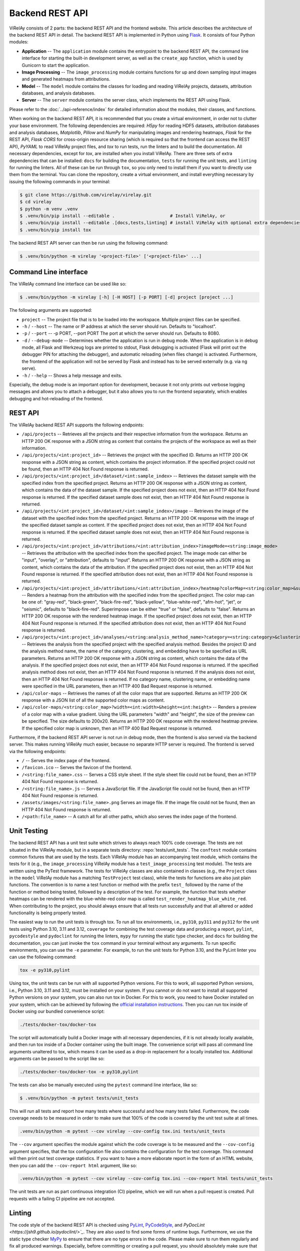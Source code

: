 ================
Backend REST API
================

ViRelAy consists of 2 parts: the backend REST API and the frontend website. This article describes the architecture of the backend REST API in detail. The backend REST API is implemented in Python using `Flask <https://flask.palletsprojects.com/en/2.1.x/>`_. It consists of four Python modules:

- **Application** -- The ``application`` module contains the entrypoint to the backend REST API, the command line interface for starting the built-in development server, as well as the ``create_app`` function, which is used by Gunicorn to start the application.
- **Image Processing** -- The ``image_processing`` module contains functions for up and down sampling input images and generated heatmaps from attributions.
- **Model** -- The ``model`` module contains the classes for loading and reading ViRelAy projects, datasets, attribution databases, and analysis databases.
- **Server** -- The ``server`` module contains the server class, which implements the REST API using Flask.

Please refer to the :doc:`../api-reference/index` for detailed information about the modules, their classes, and functions.

When working on the backend REST API, it is recommended that you create a virtual environment, in order not to clutter your base environment. The following dependencies are required: *H5py* for reading HDF5 datasets, attribution databases and analysis databases, *Matplotlib*, *Pillow* and *NumPy* for manipulating images and rendering heatmaps, *Flask* for the REST API, *Flask CORS* for cross-origin resource sharing (which is required so that the frontend can access the REST API), *PyYAML* to read ViRelAy project files, and *tox* to run tests, run the linters and to build the documentation. All necessary dependencies, except for *tox*, are installed when you install ViRelAy. There are three sets of extra dependencies that can be installed: ``docs`` for building the documentation, ``tests`` for running the unit tests, and ``linting`` for running the linters. All of these can be run through ``tox``, so you only need to install them if you want to directly use them from the terminal. You can clone the repository, create a virtual environment, and install everything necessary by issuing the following commands in your terminal:

.. code-block:: console

    $ git clone https://github.com/virelay/virelay.git
    $ cd virelay
    $ python -m venv .venv
    $ .venv/bin/pip install --editable .                     # Install ViRelAy, or
    $ .venv/bin/pip install --editable .[docs,tests,linting] # install ViRelAy with optional extra dependencies
    $ .venv/bin/pip install tox

The backend REST API server can then be run using the following command:

.. code-block:: console

    $ .venv/bin/python -m virelay '<project-file>' ['<project-file>' ...]

Command Line interface
----------------------

The ViRelAy command line interface can be used like so:

.. code-block:: console

    $ .venv/bin/python -m virelay [-h] [-H HOST] [-p PORT] [-d] project [project ...]

The following arguments are supported:

- ``project`` -- The project file that is to be loaded into the workspace. Multiple project files can be specified.
- ``-h`` / ``--host`` -- The name or IP address at which the server should run. Defaults to "localhost".
- ``-p`` / ``--port`` -- -p PORT, --port PORT  The port at which the server should run. Defaults to 8080.
- ``-d`` / ``--debug-mode`` -- Determines whether the application is run in debug mode. When the application is in debug mode, all Flask and Werkzeug logs are printed to stdout, Flask debugging is activated (Flask will print out the debugger PIN for attaching the debugger), and automatic reloading (when files change) is activated. Furthermore, the frontend of the application will not be served by Flask and instead has to be served externally (e.g. via ng serve).
- ``-h`` / ``--help`` -- Shows a help message and exits.

Especially, the debug mode is an important option for development, because it not only prints out verbose logging messages and allows you to attach a debugger, but it also allows you to run the frontend separately, which enables debugging and hot-reloading of the frontend.

REST API
--------

The ViRelAy backend REST API supports the following endpoints:

- ``/api/projects`` -- Retrieves all the projects and their respective information from the workspace. Returns an HTTP 200 OK response with a JSON string as content that contains the projects of the workspace as well as their information.
- ``/api/projects/<int:project_id>`` -- Retrieves the project with the specified ID. Returns an HTTP 200 OK response with a JSON string as content, which contains the project information. If the specified project could not be found, then an HTTP 404 Not Found response is returned.
- ``/api/projects/<int:project_id>/dataset/<int:sample_index>`` -- Retrieves the dataset sample with the specified index from the specified project. Returns an HTTP 200 OK response with a JSON string as content, which contains the data of the dataset sample. If the specified project does not exist, then an HTTP 404 Not Found response is returned. If the specified dataset sample does not exist, then an HTTP 404 Not Found response is returned.
- ``/api/projects/<int:project_id>/dataset/<int:sample_index>/image`` -- Retrieves the image of the dataset with the specified index from the specified project. Returns an HTTP 200 OK response with the image of the specified dataset sample as content. If the specified project does not exist, then an HTTP 404 Not Found response is returned. If the specified dataset sample does not exist, then an HTTP 404 Not Found response is returned.
- ``/api/projects/<int:project_id>/attributions/<int:attribution_index>?imageMode=<string:image_mode>`` -- Retrieves the attribution with the specified index from the specified project. The image mode can either be "input", "overlay", or "attribution", defaults to "input". Returns an HTTP 200 OK response with a JSON string as content, which contains the data of the attribution. If the specified project does not exist, then an HTTP 404 Not Found response is returned. If the specified attribution does not exist, then an HTTP 404 Not Found response is returned.
- ``/api/projects/<int:project_id>/attributions/<int:attribution_index>/heatmap?colorMap=<string:color_map>&superimpose=<bool:superimpose>`` -- Renders a heatmap from the attribution with the specified index from the specified project. The color map can be one of: "gray-red", "black-green", "black-fire-red", "black-yellow", "blue-white-red", "afm-hot", "jet", or "seismic", defaults to "black-fire-red". Superimpose can be either "true" or "false", defaults to "false". Returns an HTTP 200 OK response with the rendered heatmap image. If the specified project does not exist, then an HTTP 404 Not Found response is returned. If the specified attribution does not exist, then an HTTP 404 Not Found response is returned.
- ``/api/projects/<int:project_id>/analyses/<string:analysis_method_name>?category=<string:category>&clustering=<string:clustering>&embedding=<string:embedding>`` -- Retrieves the analysis from the specified project with the specified analysis method. Besides the project ID and the analysis method name, the name of the category, clustering, and embedding have to be specified as URL parameters. Returns an HTTP 200 OK response with a JSON string as content, which contains the data of the analysis. If the specified project does not exist, then an HTTP 404 Not Found response is returned. If the specified analysis method does not exist, then an HTTP 404 Not Found response is returned. If the analysis does not exist, then an HTTP 404 Not Found response is returned. If no category name, clustering name, or embedding name were specified in the URL parameters, then an HTTP 400 Bad Request response is returned.
- ``/api/color-maps`` -- Retrieves the names of all the color maps that are supported. Returns an HTTP 200 OK response with a JSON list of all the supported color maps as content.
- ``/api/color-maps/<string:color_map>?width=<int:width>&height=<int:height>`` -- Renders a preview of a color map with a value gradient. Using the URL parameters "width" and "height", the size of the preview can be specified. The size defaults to 200x20. Returns an HTTP 200 OK response with the rendered heatmap preview. If the specified color map is unknown, then an HTTP 400 Bad Request response is returned.

Furthermore, if the backend REST API server is not run in debug mode, then the frontend is also served via the backend server. This makes running ViRelAy much easier, because no separate HTTP server is required. The frontend is served via the following endpoints:

- ``/`` -- Serves the index page of the frontend.
- ``/favicon.ico`` -- Serves the favicon of the frontend.
- ``/<string:file_name>.css`` -- Serves a CSS style sheet. If the style sheet file could not be found, then an HTTP 404 Not Found response is returned.
- ``/<string:file_name>.js`` -- Serves a JavaScript file. If the JavaScript file could not be found, then an HTTP 404 Not Found response is returned.
- ``/assets/images/<string:file_name>.png`` Serves an image file. If the image file could not be found, then an HTTP 404 Not Found response is returned.
- ``/<path:file_name>`` -- A catch all for all other paths, which also serves the index page of the frontend.

Unit Testing
------------

The backend REST API has a unit test suite which strives to always reach 100% code coverage. The tests are not situated in the ViRelAy module, but in a separate tests directory: :repo:`tests/unit_tests`. The ``conftest`` module contains common fixtures that are used by the tests. Each ViRelAy module has an accompanying test module, which contains the tests for it (e.g., the ``image_processing`` ViRelAy module has a ``test_image_processing`` test module). The tests are written using the PyTest framework. The tests for ViRelAy classes are also contained in classes (e.g., the ``Project`` class in the ``model`` ViRelAy module has a matching ``TestProject`` test class), while the tests for functions are also just plain functions. The convention is to name a test function or method with the prefix ``test_`` followed by the name of the function or method being tested, followed by a description of the test. For example, the function that tests whether heatmaps can be rendered with the blue-white-red color map is called ``test_render_heatmap_blue_white_red``. When contributing to the project, you should always ensure that all tests run successfully and that all altered or added functionality is being properly tested.

The easiest way to run the unit tests is through tox. To run all tox environments, i.e., ``py310``, ``py311`` and ``py312`` for the unit tests using Python 3.10, 3.11 and 3.12, ``coverage`` for combining the test coverage data and producing a report, ``pylint``, ``pycodestyle`` and ``pydoclint`` for running the linters, ``mypy`` for running the static type checker, and ``docs`` for building the documentation, you can just invoke the ``tox`` command in your terminal without any arguments. To run specific environments, you can use the ``-e`` parameter. For example, to run the unit tests for Python 3.10, and the PyLint linter you can use the following command:

.. code-block:: console

    tox -e py310,pylint

Using tox, the unit tests can be run with all supported Python versions. For this to work, all supported Python versions, i.e., Python 3.10, 3.11 and 3.12, must be installed on your system. If you cannot or do not want to install all supported Python versions on your system, you can also run tox in Docker. For this to work, you need to have Docker installed on your system, which can be achieved by following the `official installation instructions <https://docs.docker.com/engine/install/>`_. Then you can run tox inside of Docker using our bundled convenience script:

.. code-block:: console

    ./tests/docker-tox/docker-tox

The script will automatically build a Docker image with all necessary dependencies, if it is not already locally available, and then run tox inside of a Docker container using the built image. The convenience script will pass all command line arguments unaltered to tox, which means it can be used as a drop-in replacement for a locally installed tox. Additional arguments can be passed to the script like so:

.. code-block:: console

    ./tests/docker-tox/docker-tox -e py310,pylint

The tests can also be manually executed using the ``pytest`` command line interface, like so:

.. code-block:: console

    $ .venv/bin/python -m pytest tests/unit_tests

This will run all tests and report how many tests where successful and how many tests failed. Furthermore, the code coverage needs to be measured in order to make sure that 100% of the code is covered by the unit test suite at all times.

.. code-block:: console

    .venv/bin/python -m pytest --cov virelay --cov-config tox.ini tests/unit_tests

The ``--cov`` argument specifies the module against which the code coverage is to be measured and the ``--cov-config`` argument specifies, that the tox configuration file also contains the configuration for the test coverage. This command will then print out test coverage statistics. If you want to have a more elaborate report in the form of an HTML website, then you can add the ``--cov-report html`` argument, like so:

.. code-block:: console

    .venv/bin/python -m pytest --cov virelay --cov-config tox.ini --cov-report html tests/unit_tests

The unit tests are run as part continuous integration (CI) pipeline, which we will run when a pull request is created. Pull requests with a failing CI pipeline are not accepted.

Linting
-------

The code style of the backend REST API is checked using `PyLint <https://www.pylint.org/>`_, `PyCodeStyle <https://pycodestyle.pycqa.org/en/latest/intro.html>`_, and `PyDocLint <https://jsh9.github.io/pydoclint/>`_`. They are also used to find some forms of runtime bugs. Furthermore, we use the static type checker `MyPy <https://mypy-lang.org/>`_ to ensure that there are no type errors in the code. Please make sure to run them regularly and fix all produced warnings. Especially, before committing or creating a pull request, you should absolutely make sure that they all run without warning. Linting and static type checking runs as part of the CI pipeline, which we will run when a pull request is created. Pull requests with a failing CI pipeline are not accepted.

The configuration for PyLint can be found in the :repo:`tests/config/.pylintrc` file, the PyCodeStyle configuration can be found in the :repo:`tests/config/.pycodestyle` file, PyDocLint's configuration can be found in the :repo:`tests/config/.pydoclint.toml` file, and the configuration for MyPy can be found in the :repo:`tests/config/.mypy.ini` file.

Again, the easiest way to run all linters and the static type checker is through tox:

.. code-block:: console

    tox -e pylint,pycodestyle,pydoclint,mypy

Of course, the same can be achieved using tox in Docker:

.. code-block:: console

    ./tests/docker-tox/docker-tox -e pylint,pycodestyle,pydoclint,mypy

However, the linters and the type checker can also be directly run, if you have installed them in your virtual environment (``.venv/bin/pip install --editable .[linting]``):

.. code-block:: console

    pylint --rcfile tests/config/.pylintrc virelay tests/unit_tests setup.py docs/source/conf.py
    pycodestyle --config tests/config/.pycodestyle virelay tests/unit_tests setup.py docs/source/conf.py
    pydoclint --config tests/config/.pydoclint.toml virelay tests/unit_tests setup.py docs/source/conf.py
    mypy --config-file tests/config/.mypy.ini virelay tests/unit_tests setup.py docs/source/conf.py
